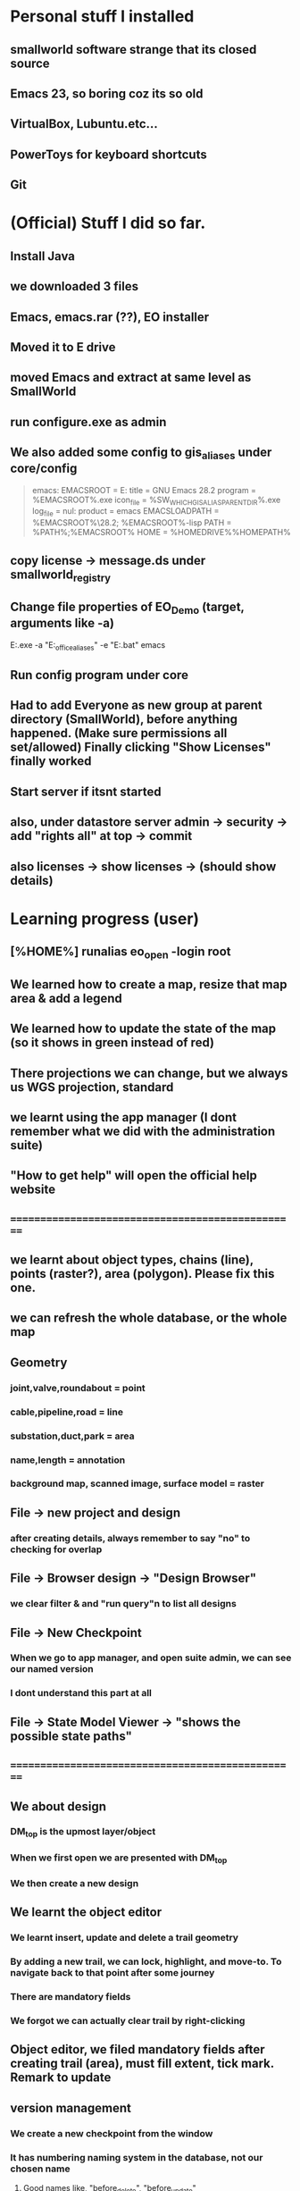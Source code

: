 
#+OPTIONS: toc:nil

* Personal stuff I installed
** smallworld software strange that   its closed source
** Emacs 23, so boring coz its so old
** VirtualBox, Lubuntu.etc...
** PowerToys for keyboard shortcuts
** Git
* (Official) Stuff I did so far.
** Install Java
** we downloaded 3 files
** Emacs, emacs.rar (??), EO installer
** Moved it to E drive
** moved Emacs and extract at same level as SmallWorld
** run configure.exe as admin
** We also added some config to gis_aliases under core/config

#+begin_quote

emacs:
EMACSROOT    = E:\SmallWorld\emacs-28.2
title    = GNU Emacs 28.2
program    = %EMACSROOT%\bin\runemacs.exe
icon_file    = %SW_WHICH_GIS_ALIAS_PARENT_DIR%\bin\runemacs.exe
log_file    = nul:
product    = emacs
EMACSLOADPATH    = %EMACSROOT%\share\emacs\28.2\lisp; %EMACSROOT%\share\emacs\site-lisp
PATH    = %PATH%;%EMACSROOT%\bin
HOME    = %HOMEDRIVE%%HOMEPATH%

#+end_quote

** copy license -> message.ds under smallworld_registry
** Change file properties of EO_Demo (target, arguments like -a)

E:\SmallWorld\core\bin\x86\gis.exe -a "E:\SmallWorld\electric_office\config\gis_aliases" -e "E:\SmallWorld\core\config\environment.bat" emacs


** Run config program under core
** Had to add Everyone as new group at parent directory (SmallWorld), before anything happened. (Make sure permissions all set/allowed) Finally clicking "Show Licenses" finally worked 
** Start server if itsnt started
** also, under datastore server admin -> security -> add "rights all" at top -> commit
** also licenses -> show licenses -> (should show details)
* Learning progress (user)
** [%HOME%] runalias eo_open -login root
** We learned how to create a map, resize that map area & add a legend
** We learned how to update the state of the map (so it shows in green instead of red)
** There projections we can change, but we always us WGS projection, standard
** we learnt using the app manager (I dont remember what we did with the administration suite)
** "How to get help" will open the official help website
** ==================================================
** we learnt about object types, chains (line), points (raster?), area (polygon). Please fix this one.
** we can refresh the whole database, or the whole map
** Geometry
*** joint,valve,roundabout = point
*** cable,pipeline,road = line
*** substation,duct,park = area
*** name,length = annotation
*** background map, scanned image, surface model = raster
** File -> new project and design 
*** after creating details, always remember to say "no" to checking for overlap
** File -> Browser design -> "Design Browser"
*** we clear filter & and "run query"n to list all designs
** File -> New Checkpoint
*** When we go to app manager, and open suite admin, we can see our named version
*** I dont understand this part at all
** File -> State Model Viewer -> "shows the possible state paths"
** ==================================================
** We about design
*** DM_top is the upmost layer/object
*** When we first open we are presented with DM_top
*** We then create a new design
** We learnt the object editor
*** We learnt insert, update and delete a trail geometry
*** By adding a new trail, we can lock, highlight, and move-to. To navigate back to that point after some journey
*** There are mandatory fields
*** We forgot we can actually clear trail by right-clicking
** Object editor, we filed mandatory fields after creating trail (area), must fill extent, tick mark. Remark to update
** version management
*** We create a new checkpoint from the window
*** It has numbering naming system in the database, not our chosen name
***** Good names like, "before_delete", "before_update"
***** New alternative creates child checkpoints
***** Rollback and commit. rollback = undo to last changes. commit = save
** ==================================================
** dataset schema -> Collection (table) (Eg cable) -> Field (Records)
** UG OH MV HV lV
** visibility, selectibility, hitability
** copying properties for insertion?
*** select existing cable, create trail, select "geometry from trail", click "insert"
** Everytime, create new design, theres PLAN_*** in versiona management
* Wishlist:
** https://stackoverflow.com/questions/42566799/how-to-bring-focus-to-window-by-process-name
*** Basically write a Powershell script that switches focus to another app. Better idea is down below, to use Window name, instead of process name
* Rearrange:
** We need to rewrite inside GIMP.org or photoshop.org or ImageMagick.org or something
*** https://www.gimpusers.com/forums/gimp-user/3403-writing-values-to-a-file-from-within-gimp
** We need to recheck the code and write this somewhere in Emacs.org or something. But not sure if its eLisp or commonLisp
*** https://stackoverflow.com/questions/9495376/how-to-create-and-write-into-text-file-in-lisp
* Day1:
** gis_aliases under electric_office/config/gis_aliases, we can set 
** running core/config will start server
*** it is a 2 way communication
*** swmfs (data store server ) sits between DB and app (it is a 2 way communication)
*** supports real life update from mobile
*** from web, they will publish wms link
**** They cal it WMS 
**** https://enterprise.arcgis.com/en/server/latest/publish-services/linux/wms-services.htm
*** 
** managing SOC
*** run manage_soc()
*** under electric_dm, we open GIS, -> right click properties -> we click GIS -> ds -> files -> 1
*** 
** Based on the business process, when we create plans, it either creates for all 3 datasets (GIS, electric, etc..)
** 
*** Digitization
*** QAC
**** We have several routines
*** approval
**** 
*** ready for posting
*** posted - once posted to DM_TOP, we have a scheduler that syncs with WORKING_TOP
** Smallworld Framework Arch
*** We have classes for example for each actions, plugins, GUI framework & PLugin Framework
*** We need to add the changes to XML, before we see the changes?
** When creating GUI elements, like an option under a menu bar, 2 places need it defined:
*** E:\SmallWorld\electric_office\modules\application_modules\sweo_base_user_application\resources\base\data
*** Under this folder, config.xml registers the plugin, GUI.xml registers the menu bar
** Example commands:
*** print(smallworld_product.applications)
this will display
sweo_dm_admin_application(sweo_dm_admin_application) 
sweo_base_user_application(sweo_dm_user) 
*** command basically shows all applications under product
*** class browser get be opened using F3-F3
*** IN searches specific class (make sure its <loc>)
**** methods
**** classes
**** pragma flags
**** inheritance options
**** override options
*** Tab switch between searching for classes or methods
*** "/" clears the string
*** F3-<down> expands methods
*** F3-<up> contracts methods
* Day 2:
** you create a class using def_slotted_exemplar
print_heirarchy
print_ancestry

debug_print()

** Read and understand!!
*** class name
*** inheritance
*** local methods
*** inheritance methods
*** slots
*** what do object slot points to??
*** how to objects related to each other??
** More commands to check
write()
print()
show()
** key  (in key-value pair) and symbol are the same thing
** you can have 2 of the same symbols in a collectionq
** You can also enquire class_name on any variable, coz variable are objects!!
var1 << 234
var1.class_name
propert_list.new_with(:hello, "123", :hello, "567")
** apropos needs a bracket and ""
var1.apropos("")
** _block and _endblock is basically lambda (anonymous function) in lisp
** Like this
_block
		_local a << "123"
		_local b << "456"
	_endblock
** an actual function

test << _proc()
       	       _global haha
	       haha << 345
		_local a << "rty"
		_local b << "tyu"
	_endproc
** Dynamic variables
test2 << _proc()
       	     	_dynamic !var1! << "spiderman"
		write(!var1!)
_endproc

==========

test3 << _proc()
       	     	_dynamic !var1! << "nothing"
		test2()
		write(!var1!)

========== for unset variables

_if var2 _is _unset
       _then
		var2 << 345
	_endif
** loops
*** for loops
sv << {1,2,3,4,5,6}
_for i _over sv.fast_elements()
       _loop
		write(i)
	_endloop
*** for loops with range()
*** loop can have a name!!
*** In one example, a function (procedure) can have a different naming, but checking with class_name produces "global variable". So it may refer to return value
*** only hash tables behave like this, occupying the same memory address

ht << hash_table.new()
ht2 << ht
*** magik doesnt need format directive like lisp (%s)
** _pragma is to define class accessibility (restricted, basic, etc...)
** def_slotted_exemplar is to define a class
** remex is to remove class definitions before we recreate and recompile
** Ehan
*** representation in .shp files
**** polygon/area
**** line/chain
**** point
**** text/label/annotation
*** vhs
**** Related to display scale (some objects hidden or showed). Visibility, HIttability, Selectability
**** From admin -> ACE configuration -> object configuration
** Common beginner mistakes
*** Forgetting () after fast_elements
*** when create method for class (_pragma n then _method), putting  brackets dont matter, but 
*** putting () brackets after certain properties like size 
*** misunderstanding that cable_segment is actually a table (collection)
*** when getting collections from databases, putting [] brackets and () in the wrong places (need to know which is a method and which is not)
**** Like this
#+begin_src magik
  gis_program_manager.databases[:electric].collections[:eo_cable_segment_inst].field(:source_data)
#+end_src
**** Notice the collections[] is the table, whereas field is a function
*** When searching through plugins. the real name inside (). like this
a dm_construction_pack_plugin(construction_pack)
**** construction_pack is the real name
*** When apopos-ing we can come up with "slot" methods, we still use them like methods aka
plugin2.current_trail.geometry[1][1].x
**** geometry is named "slot" under apropos() but we use (.) like a method
* Day 3:
** using ! marks
#+begin_src magik

  gis_program_manager.databases[:electric]
  var1 << ! # ---------- gets the output value one line before which is value outputgis_program_manager.databases[:electric]
  var2 << !! # ========== gets the output value 2 lines before outputgis_program_manager.databases[:electric]

#+end_src

** getting database information
#+begin_src magik

  gis_program_manager.databases[:electric].table_for_external_name("Cable Segment")
  # you can also put size at the end
  gis_program_manager.databases[:electric].table_for_external_name("Cable Segment").size
  # you can also print the first record
  print(gis_program_manager.databases[:electric].table_for_external_name("Cable Segment").an_element())



  
#+end_src

** getting collection information
#+begin_src magik
  
  # you can even put the internal name of the collection
  print(gis_program_manager.databases[:electric].collections[:eo_cable_segment_inst].an_element())

  # getting available methods under colection
  # You forgot the name. You can "apropos" the methods available
  gis_program_manager.databases[:electric].collections[:eo_cable_segment_inst].apropos("nth")
  # then you get a certain nth record
  print(gis_program_manager.databases[:electric].collections[:eo_cable_segment_inst].nth_record(100))

  # Can use internal and external name
  print(gis_program_manager.databases[:electric].collections[:eo_cable_segment_inst].field_for_external_name("Source Data"))
  print(gis_program_manager.databases[:electric].collections[:eo_cable_segment_inst].field(:source_data))

#+end_src





** We need to learn plugins
*** Rearrange all this
app << smallworld_product.application(:sweo_dm_user)
app.apropos("plugins")
_for i _over app.plugins() # ===== why cant we apropos here?
       _loop
       write(i)
       _endloop

       somePlugin << app.plugin(:maps)

       somePlugin.current_map

==========
       
       print(somePLugin.current_map.current_selection)

       ==========

       print(somePLugin.current_map.current_selection.an_element())

       ==========

       print(somePLugin.current_map.current_selection.an_element().rwo)

       # ========== rwo -> real-world-object
       
** Reading errors
#+begin_quote

Error: Object unset does not understand message close()
# ===== variable doesnt exist

#+end_quote

* How do we delete an item from a collection/list/array/vector?
* Can we do markers? Like read a file and pass the same pointer/marker to another function to continue reading somewhere else 

* Day 4:
** Note the command below
gis_program_manager.databases[:electric].table_for_external_name("Service Point").nth_record(99).usage
** Common beginner mistakes:
*** the field in the GUI is basically the field like a database or a field. So we dont need [:usage] or ("usage"). We just dot (.) like a method. 
*** Basically, like our CSV files on fiverr?

#+begin_src magik
  gis_program_manager.databases[:electric].table_for_external_name("Service Point").nth_record(99).connection_type
  # Again very unusual, connection_type has underscore automatically. But doesnt show in GUI

  gis_program_manager.databases[:electric].table_for_external_name("Service Point").apropos("field")
  # you will get .field()

  # try to search through this iter as a learning experience
  print(gis_program_manager.databases[:electric].table_for_external_name("Service Point").field(:connection_type).type.enumerator.sorted_values)
#+end_src

** A for loop that quits half way. Im sure there are many ways
       _block
       my_i << 1
       _for item _over my_iter4.fast_elements()
       _loop
		write(item)
		_if my_i _is 3
		_then
			_leave
		_endif
		my_i +<< 1
       _endloop
       _endblock
** A simpler one
_block
       _for i _over range(1,3)
       _loop
		write(my_iter4[i])
       _endloop
       _endblock
** 
* Day 5:
** Common beginner mistakes
*** adding _pragma at console. _pragma is only needed in files.
*** Forgetting to remex classes -> remex(:SoMeClAsS)
** Creating classes of cars and makes and models
*** car.magik, ford.magik, honda.magik, accord.magik, prelude.magik, ranger.magik, focus.magik
#+begin_quote

========================= car.magik =========================
_package sw


_pragma(classify_level=basic,topic={test},uage={test})
def_slotted_exemplar(:car,
	{{:price,_unset}},:plugin
)
$

_pragma(classify_level=restricted,topic={help})
_iter _method car.makes()
	##
	## car make method
	##

	_for a_val _over {honda.new(), ford.new()}.fast_elements()
	_loop
		_loopbody(a_val)
	_endloop
_endmethod
$
==================================================


========================= ford.magik =========================
_package sw


_pragma(classify_level=basic,topic={test},uage={test})
def_slotted_exemplar(:ford,
	{{:price,_unset}},:plugin
)
$(delete-region (point) (point-max))

_pragma(classify_level=restricted,topic={help})
_method ford.name
	_return "ford"
_endmethod
$


_pragma(classify_level=restricted,topic={help})
_iter _method ford.models()
	##
	## ford models method, not the s, whatever
	##
	_for a_val _over {focus.new(), ranger.new()}.fast_elements()
	_loop
		_loopbody(a_val)
	_endloop
_endmethod
$
==================================================


========================= ranger.magik =========================
_package sw

_pragma(classify_level=basic,topic={test},uage={test})
def_slotted_exemplar(:ranger,
	{{:price,_unset}},:plugin
)
$


_pragma(classify_level=restricted,topic={help})
_method ranger.name
	_return "ranger"
_endmethod
$
==================================================

#+end_quote





** Read this method
_method map_view.zoom_by(a_factor)
	## Zooms the map view by A_FACTOR.
	   _if .current_view_parameters _isnt _unset
	   _then
	   new_view_def << .current_view_parameters.copy()
	   new_view_def.scale *<< a_factor
	   _self.set_view( new_view_def )
	   _endif
_endmethod


========================= console =========================
myclassreader << _proc @myclassreader(a_folder_path)
       v_classes << {"accord.magik","prelude.magik","focus.magik","ranger.magik","honda.magik","ford.magik","car.magik"}
       _for a_file_name _over v_classes.fast_elements()
       _loop
       	    load_file(a_folder_path + "\" + a_file_name)	
	_endloop
	write("==================================================")
	
	_for each_make _over car.makes()
	_loop
		make << each_make.name
		write("make: ", make)
		_for each_model _over make.models()
		_loop
			model << each_model.name
			write("model: ", model)
		_endloop
	_endloop
_endproc
	
	
	
myclassreader("c:/Users/ahmadardie.r/Documents/my-trash/day5_practice")
==================================================


** Homework:
*** trail geom -> convert to pseudo_area -> .overlap? (service point location)
*** aNSWER
myServicepoint << myMap.current_map.current_selection.an_element().rwo.LOCATION
WILL GET ACTUAL GEOMETRY
note: myMap is from plugin, get the plugin
trail_s_geom << myMap.current_map.trail.as_pseudo_geometry
WILL GET ACTUAL TRAIL AS PSEUDO GEOMETRY
* Day 6
** Errors from the command
*** We can learn to trace the errors (Refer to slide note)
#+begin_src magik
  **** Error: Object unset does not understand message manager
       does_not_understand(object=unset, selector=:manager, arguments=simple_vector:[1-0], iterator?=False, private?=False)

  ---- traceback: Alchemy-REPL (light_thread 1420152204) ----
  time=12/07/2023 10:01:00
  sw!version=5.2.7.0 (swaf)
  os_text_encoding=cp1252
  !snapshot_traceback?!=unset

  condition.raise()            (sys_src/guts/condition.magik:616)
  object.does_not_understand()            (sys_src/guts/object.magik:810)
  object.sys!does_not_understand()            (sys_src/guts/object.magik:684)
  map_view.map_manager            (modules/sw_swaf/map_plugin/source/map_view.magik:2227)
  map_view.calculate_view_for_goto_bounds()            (modules/sw_swaf/map_plugin/source/map_view.magik:2466)
  map_view.goto_bounds()            (modules/sw_swaf/map_plugin/source/map_view.magik:1006)
  map_view.goto()            (modules/sw_swaf/map_plugin/source/map_view.magik:1438)
  <unknown exemplar>.<unknown method>            (Evaluated-inline:1)
  magik_rep.process_command()            (sys_src/misc/magik_rep.magik:136)
  magik_rep.cli()            (sys_src/misc/magik_rep.magik:90)
  system.session_start()            (sys_src/guts/system.magik:3185)
  
#+end_src
**** Basically our map_view.goto() produces the error. But we can trace the error being produced at map_view.map_manager
** Just 2 simple method to compare 2 outputs of different methods from different classes
#+begin_src magik

    # ==================== n1.magik =========================
  remex(:n1)
  $

  _package sw
  $

  _pragma(classify_level=basic, topic={test}, usage={test})
  def_slotted_exemplar(:n1,
	  ## 
	  ## 
	  ## 
	  {},:plugin)
  $

  _pragma(classify_level=basic, topic={test}, usage={test})
  _method n1.out_cost
	  _return "cbvg asdqwd qwd qwd qaq"
  _endmethod
  $

  # ==================================================

  # ==================== n2.magik =========================
  remex(:n2)
  $

  _package sw
  $

  _pragma(classify_level=basic, topic={test}, usage={test})
  def_slotted_exemplar(:n2,
	  ## 
	  ## 
	  ## 
	  {},:plugin)
  $

  _pragma(classify_level=basic, topic={test}, usage={test})
  _method n2.out_cost
	  _return "zsdasd qweqwe "
  _endmethod
  $

  # ==================================================
  # ========================= console =========================
  trace_out_proc << _proc(n1, n2)
			   ## 
			   ## Procedure for sorting the .new_nodes
			   ## priority_queue. 
			   ##
			   # Orders simply on .out_cost.
			   >> n1.out_cost _cf n2.out_cost
  _endproc

  trace_out_proc(n1,n2)
  # ==================================================

#+end_src

** :plugin is needed for cloning an object


#+begin_src magik


  # ========== at console
  def_slotted_exemplar(:person,
		      {{:address, "mentari"},
		       {:number, 01023234}
		      })

  var1 << person.new() # ========== this will produce error

  # we need :plugin to be able to clone this class (what other languages by default simply call it creating an object)


  def_slotted_exemplar(:person,
	  {{:address, "mentari"},
	   {:number, 01023234}
	  },:plugin)


#+end_src

** 

* Day 7
** shared constants and shared variables
#+begin_src magik

  n1.define_shared_constant(
	  :month_names,
	  {"January", "February", "March"},:private
	
    )
  $

  n1.define_shared_variable(:ref_count,0,:public)
  $  

#+end_src

** we access both of these as a method/property (the overpowering . notation). (This is still not naturally for me)
#+begin_src magik
  created_obj.month_names
  created_obj.ref_count
#+end_src

** When we create our own .new method
#+begin_src magik

  _method n1.new()
	  _self.ref_count +<< 1
	  _return _clone
  _endmethod
  $
  # ===== that avoids the problem of having to deal with this error
  # ===== **** Error: Object a n1(unset) sent message init() with too few arguments (requires 2, given 0)
  # so that we can create an object just like this
  new_object << n1.new()


  # If we want arguments
  _method n1.new(_gather args)
	  _self.ref_count +<< 1
	  >> _clone.init(_scatter args)
  _endmethod
  $

#+end_src

** Inheritance: The shape class
*** this is also easier than in other languages, its defined as the last element in the parent bracket, so its out of the way
** Personal Note:
*** I must be suspicious of _self. always. Coz it always confuses me. I must think of the variable name first. The put _self. where needed. 
** An example of creating a shape class, a rectangular class, and then define a mixin. But we have to remex before inheriting that inside our rectangular class. 
#+begin_src magik

  def_slotted_exemplar(:shape,{{:x,_unset,:writable},{:y,_unset,:writable},{:color,_unset,:writable}})
  def_slotted_exemplar(:rectangular,{{:x,_unset,:writable},{:y,_unset,:writable},{:color,_unset,:writable}},:shape)

  # ===== we can redefine freely the slots, since its writable,
  shape.x << 123

  _method my_special_mixin.whatami
	  write("hello there", _self.x)
	  write("Im a ", _self.class_name)
  _endmethod

  remex(:rectangular) ===== need to remex() first
  def_slotted_exemplar(:rectangular,{{:x,_unset,:writable},{:y,_unset,:writable},{:color,_unset,:writable}},{:shape,:my_special_mixin})

	  ========================= we can actually redefine our method inside our class, but we cant redefine our class without remex()

  _method my_special_mixin.whatami
	  write("hello there", shape.x)
	  write("Welcome everyone its me the ", _self.class_name)
  _endmethod

#+end_src


** Reminder:	
*** What if we got something like this

simple_vector(1,4):
1 	1 
2 	simple_vector:[1-4] 
3 	3 
4 	4

===== We can use this

_for key,value _over var1.fast_keys_and_elements()
       _loop
		
		_if value.class_name _is :simple_vector
		_then
			_for item _over value.fast_elements()
			_loop
				write("level 2 : ", item)
			_endloop
			_continue
		_endif
		write(value)
	_endloop

========================= output =========================
1
level 2 : spiderman
level 2 : is
level 2 : a
level 2 : pussy
3
4

** Hey we did it!! a procedure adding an element from 2 ropes into a multi-rope. No errors so far. Inspired my Common lisps datatype list. Where they can pop elements.
#+begin_src magik

  feedMe << _proc @feedMe(rope1, rope2)
		    # compare the sizes first
		    # whichevers bigger make it the size of final rope
		    _if rope1.size < rope2.size
		    _then
			    m_size << rope2.size
		    _else
			    m_size << rope2.size
		    _endif

		    # a rope of ropes
		    full_rope << rope.new_for(2)
		    full_rope[1] << rope.new_with()
		    full_rope[2] << rope.new_with()

		    _for mycount _over range(1,m_size)
		    _loop @outer
			    _if rope1.empty? _orif rope2.empty?
			    _then
				    _leave @outer
			    _else
				    full_rope[1].add(rope1[1])
				    full_rope[2].add(rope1[1])
				    rope1.remove_nth(1)
				    rope2.remove_nth(1)
				    write("were removing rope1 at ", mycount)
			    _endif
		    _endloop		 		  
	 _endproc

  # ==================================================
  var1 << rope.new_with(1,2,3); var2 << rope.new_with(4,5,6,7)
  # ==================================================
  feedme(var1,var2) ===== IT WORKS!!

#+end_src

* Day 8
** datatypes with keys and values
*** rope, hash table, equality property list, property list
*** hash table uses symbols as keys, equality property list uses strings, property list uses symbols
*** equality set, also a dataytype, will not include duplicates
*** equality bag, VERY interesting, does not have duplicates, but stores occurences of duplicates upon creation
*** sorted collection has sorting. but rope HAS a sorted method
*** sorting with our own method
#+begin_src magik
  
  rope1 << =========================

  dec << _proc(a,b)
		 >> b _cf a
	 _endproc

  print(rope1.as_sorted_collection(dec))

#+end_src


** Personal
*** Lets create a "get" method that returns when list matches a pattern
*** This is probably a useless exercise since even fields are objects. And strings are important datatype in magik. So we need a different workout
*** 
** Random note:
*** When implemented, whats the difference between a field and a slot ??     (:someSlot)
*** If you try init() <--------> new() exercise. You'll quicky realize . notation even more ambiguous (whats the different between shared variables and a slot??)
*** Here's some interesting discovery. Also the init() <--------> new() exercise. passing arguments from .new() to .init() is just a convention. You can also pass .new2 to .init(). The result is the same. 
*** [[file:~/Documents/my-trash/magik_practice/2023-07-14_at_15hours/pop_numbers_at_2.magik][example of .new2 instead of .new we may decide to just delete and copy code here]]
*** ==========
* Day 9 
** hash_table automatically remove duplicates when created (new_with)
** property_list on the other hand allows duplicates
#+begin_src magik
  my_hash << hash_table.new_with({:abc, "abc", :def, "def", :abc, "another one"})
  # the 2nd abc will not be shown
#+end_src
** integers and symbols are same objects (Eg: 1 and 1, :abc and :abc). Strings and float are different objects (Eg: 1.3 _is 1.3 and "asd" _is "asd" will return false)
** set views integers and symbols as "object strict". So objects are not duplicated. Example:
#+begin_src magik

  set1 << set.new_with(1,2,3,123,1,2,3,:asd,:asd)
  print(set1)
  # ========== output ==========
  # 1
  # 2
  # 3
  # 123
  # :asd

#+end_src

** set treats everything like real objects. So, it makes it will have methods like .union(), .intersection(), .difference()
#+begin_src magik

  set1 << set.new_with(1,2,3,4,5,6)
  sw:set(6) 
  Magik> set2 << set.new_with(5,6,7,8)
  sw:set(4) 
  Magik> print(set1.difference(set2))
  # ========== output ==========
  # set:
  # 1 
  # 2 
  # 3 
  # 4 
  # ----- The way to think of the .difference() method, is that it operates ON the first set


#+end_src

** An rwo set example
#+begin_src magik

  _block
	  _local r_set << rwo_set.new()
	  _local sp1 << gis_program_manager.databases[:electric].collections[:eo_service_point]
	  _for a_rwo _over sp1.fast_elements()
	  _loop
		  r_set.add(a_rwo)
	  _endloop
	  write("the size", r_set.size)
	  print(r_set)
	  r_set.add("asd") # only this line will produce error
  _endblock

#+end_src

** Geometry set

#+begin_src magik

  _block
	  _local g_set << geometry_set.new()
	  _local sp1 << gis_program_manager.databases[:electric].collections[:eo_service_point]
	  _for a_rwo _over sp1.fast_elements()
	  _loop
		  g_set.add(a_rwo.location)
	  _endloop
	  write("the size", g_set.size)
	  print(g_set)

  _endblock

#+end_src





==================================================
We must try the conditions. theres also different types like not just :error, but also :warning & :information. TRY IT
==================================================

file_logger << _proc @file_logger(input_file_name, output_file_name)

                    in_stream << external_text_input_stream.new(input_file_name)
		    log_stream << external_text_output_stream.new(output_file_name)

		    

                    _protect
                        _loop@outer
                            a_line << in_stream.get_line()

                            _if a_line _is _unset _then  _leave _endif

                            log_stream.write(a_line)
			    log_stream.write(%newline)
			    

                        _endloop
                    _protection
                        in_stream.close()
			log_stream.close()
                    _endprotect

                _endproc

file_logger("some_path_to_input_file","some_path_to_output_file")



		
* Day 10
** binary formats
** No interesting examples shown. But we rarely use anyway.

#+begin_src magik

  # ========== we can try this with a raw PDF, it will work
  _proc@test (input_file_name, output_file_name)
	  in_stream = external_binary_input_stream(input_file_name)
	  log_stream = external_binary_input_stream(output_file_name)
	  _protect
		  file1 << file_status.new(input_file_name)
		  bv << byte_vector.new(file1.size)
		  in_stream.get_vector(bv)
		  log_stream.put_vector(bv)

	  _protection
		  write("closing files")
		  in_stream.close()
		  log_stream.close()
	  _endprotect
  _endproc

#+end_src
** witness _protect, _protection & _endprotect in action

my_catch << _proc@ my_catch(fname)
       _catch :file_error
       	      _handling error _with
	      _proc(cond)
			_throw :file_error
		_endproc
		a_file << external_text_output_stream.new(fname)
	_endcatch
	write("your bloody file is ", a_file)	
	_if a_file _is _unset
	_then
		condition.raise(:user_error, :string, "unable to wreite to this file" + fname)

					     _endif
_endproc
** It works even in simple situations
_block
		_protect
			"some text".stupid_nonexistent_function()
		_protection
			write("==================================================")
			write("the function stupid_nonexistent_function doesnt exist")
		_endprotect
_endblock
** But commonly used like the following (note the additional use of a flag, which means we combine it with another conditional to make it safe to commit some changes aka file/database/etc changes)
#+begin_src magik

  # Setup a flag
  ok? << _false
  _protect
	  <write some data to the database>
		  # We made it through the ify code. Set flag to true.
		  ok? << _true
  _protection
	  _if ok?
	  _then
		  <commit the database>
	  _else
		  <rollback the database>
	  _endif
  _endprotect

#+end_src
*** Also note that we can use question marks in variables in Magik. Like --> whateverVariable? 
** 
** PLease rearrage this better

#+begin_src magik

  condition.define_condition(:my_error_condition, :error, {:age,:address}, "hello I am #1 years old, and I live in #2")

  # note the usage: using numbers like #1 makes it different from your average function. Error catching functions are special after all. Makes a one-liner easier too

  # to test whether a condition you can use this
  # condition.condition_exists?(:warning)

  condition.raise(:my_error_condition,:age,32,:address,"mentari")

  ========== from method definition: ==========
  method define_condition(name,parent_name,data_name_list, optional reporter,message_accessor) 

#+end_src


* Day 11
** product.def
** Compiling messages

#+begin_src magik
  
  sw_module_manager.apropos("compile_mess")

  # would have to delete msgc to see this in action

  sw_module_manager.compile_messages(:eo_phase_conventions)

#+end_src
** try and catch errors are meant to redirect error flows from its usual flow
** try and catch error

#+begin_src magik

  _try _with cond
  write("Hello")
  write("HELLOOOOOO")
  "asd".enter
  write("nothinnnnnnnngg")
  _when error
	  write(cond.report_contents_string)
  _endtry


  # Like other programming languages, theres an implied variable, that will automatically catch the error. IN the example, its "cond"
  # The variable "cond" is also local

#+end_src
** another catch and try

greet1 << _proc()
       	      _catch @my_tag
       	      write("Hello")
	      greet2()
	      write("Hello again")
	      _endcatch
	      _endproc


	      greet2 << _proc()
       	      write("How are you")
	      "somenonexistent".enter
	      _throw @my_tag
	      _endproc
** Some advanced example (with _proc inside another _proc, and _throw, and _catch, and ). The real question is, why would we want to use this one?
#+begin_src magik

  proc_handle << _proc @proc_handle()
			 _catch :carry_on
				_handling file_does_not_exist _with 
				_proc(cnd)
					write("Catched and processing the error..")
					#cnd.report_on(!output!)
					#!traceback!(!output!)
					_throw :carry_on
				_endproc

				_protect
					condition.raise(:file_does_not_exist,:filename, "abc")
				_protection
					write("<<Error handled..>>") 
				_endprotect
			 _endcatch 
	      _endproc


#+end_src


* Day 12
** =====

#+begin_src magik

  _try
	  _with cond
	  # ===== you can also put _with on a new line
	  condition.raise(:warning,:var1,"some text")

  _when error
	  write("im handling other errors")
	  write(cond.report_contents_string)
  _when warning
	  write("default variables used")
	  write(cond.report_contents_string)
  _endtry



#+end_src
** Food for thought -> 
** Perhaps, perhaps another advantage separating init() from new(), is that we have more flexibility, so we can have a "data filller" function that ends with "data loaded but we skipped the 2nd variable". Example:


#+begin_src magik
  
  def_slotted_exemplar(:my_class,
		      ## 
		      ## 
		      ## 
		      {{:one, 1},{:two, 2}})


  _method my_class.new(var1,var2,var3)
	  >> _clone.init(var1,var2,var3)
  _endmethod


  _private _method my_class.init(var1,var2,var3)
	  .one << var1
	  .two << var3
	  write("data loaded, but we are skipping var2")
	  _return _self
	  # _return _self -----> is only for classes that load :plugins
  _endmethod


#+end_src

** Write about chevron methods. That overload << thingy

*** Say we have a class called i_am_cool

_pragma(classify_level=basic, topic={i_am_cool}, usage={test})
_method i_am_cool.new_value << chev_value
	## 
	## 
	.one << chev_value
	.two << chev_value
	.three << chev_value
_endmethod
$

test << index_and_chevron.new("Marry", "Louis","Rockey")
Global test does not exist: create it? (Y) 

test[:one]
"Marry" 

test.new_value << "Aravindh"
"Aravindh" 

test[:one]


** iter methods remind me of  mapcar in Common Lisp. Its one way to think of it. Basically, "map each of these values to our function here" or "do this n times on our function here"


def_slotted_exemplar(:test_iter, {})


 _iter _method 
test_iter.iter_method(total)
_for i _over range(1,total)
_loop
_loopbody(i)
_endloop
_endmethod

 _for i _over 
test_iter.iter_method(5)
_loop
show(i)
_endloop

1
2
3
4
5

 animals <<_iter _proc()
_loopbody(:cow)
_loopbody(:cat)
_loopbody(:rat)
_loopbody(:tiger)
_endproc


 _for i _over animals()
_loop
show(i)
_endloop


:cow
:cat 
:rat 
:tiger


* Day 13
** Advanced collection classes
** equality_set is "less strict in how it respects its object" or "less strict in what it considers an object" (it doesnt need to have the same addess to be considered the same "object")
#+begin_src magik

  my_s << set.new_with("abc","abc")
  # ===== sw:set(2)

  my_eqs << equality_set.new_with("abc","abc")
  # ===== sw:set(1)

#+end_src


** An interesting and useful function to test for this is .includes?()

#+begin_src magik
  
  my_s.includes?("abc")
  # ===== False

  my_eqs.includes?("abc")
  # ===== True

#+end_src



** Identity is basically the default consideration in magik

#+begin_src magik

  b << bag.new_with(1,2,1,2,5,2.5,2.5,"rpc","rpc")
  print(b)
  ## bag:
  # 2 1 
  # 2 2 
  # 1 5
  # 1 2.5
  # 1 2.5 
  # 1 "rpc" 
  # 1 "rpc" 

#+end_src

** Stack
*** you know this one. very cool as usual
** sorted_c
*** when we create a new sorted_collection. Always need a procedure. Or if build in pocedure, needs first number  (although not expected)
#+begin_src magik

  sort2 << sorted_collection.new(9, :strings_with_numbers)

  # ==========

  dec << _proc(a,b)
		 >> a _cf b
	 _endproc


  proper_sort << sorted_collection.new(8,dec)

  # ===== we always need a first number

#+end_src


** weak set
#+begin_src magik

  myrope << rope.new_with(9,7,9,6)

  myref << weak_reference.on(myrope)

  myrope.remove_nth(1)

  print(myref.referent)

  # rope(1,3):
  # 1 	7 
  # 2 	9 
  # 3 	6


#+end_src


** A cool but difficult trick in Magik that reminds me of Common Lisp mapcar
*** We should explore this
#+begin_src magik

  "25,55,55".split_by(%,). map(_proc(a) >> (a.as_number()/255.0) * 100 _endproc)

#+end_src

* Day 15
** try catch and throw (with maybe handling) is very confusing. I STILL dont get it. 
** But I did manage to get this

#+begin_src magik

  sometest << _proc @sometest()
		      _try
			      _with cond
			      condition.raise(:my_error,:location,"sometest")
		      _when my_error
			      write("my_error occured")
			      cond.report_on(!error_output!)
		      _endtry
	   _endproc


#+end_src

* Day 16

** Should write about this one. And really test this. Uses databus and highlight plugin

_block
    app << smallworld_product.applications.an_element()

 

    vw << gis_program_manager.databases[:electric]

 

    scanner << vw.geometry_scanner(:general)

 

    # get the bounding box defined by the trail
    bd << app.databus.request_data(:map_trail)[2].bounds

    # start the scanner with the bounds
    scanner.start_scan(bd)

 

    # now define a loop to retrieve all the geometry
    _loop 
          geom << scanner.get()

          # test for end of geometry 
           _if geom _is _unset _then _leave _endif

 

           # Write the scanned objects on the magik prompt
           write("+++ Scanned Objects +++",geom.rwo)

 

           # code here to process the geometry - for example 
           _if geom.rwo.rwo_type _is :eo_service_point
           _then
            app.databus.make_data_available(:geometry_to_highlight, geom)
           _endif
    _endloop
_endblock


* Day 17
** I dont understand threading. Actually, I understand a bit, but the engine concept and dependent seems unrelated. Its just an example. Dont get confused.

#+begin_src magik
  def_slotted_exemplar(:my_engine,

		      {{:slot1, _unset
		       }},:engine_model)

  # ==========

  _method my_engine.new()
	  ## 
	  ## 
	  >> _clone.init()
  _endmethod


  # ==========

  _method my_engine.init()
	  ## 
	  ## 
	  _super.init()
	  >> _self
  _endmethod

  # ==========

  _method my_engine.call()
	  _self.run_engine(_thisthread.background_priority, 
			   :sillycall|()|) 
  _endmethod

  # ==========

  _method my_engine.sillycall()
	  ## 
	  ## 
	  _self.changed(:engine_started)
	  _for i_cnt _over 1.upto(5)
	  _loop
		  _self.changed(:engine_running)
		  _thisthread.sleep(1000)
	  _endloop
	  _self.changed(:engine_stopped)
  _endmethod


  # ==========
  def_slotted_exemplar(:my_plugin,
	  {{:engine, _unset}},:plugin)

  # ==========

  _method my_plugin.new()
	  ## 
	  ## 
	  >> _clone.init()
  _endmethod

  # ==========

  _method my_plugin.init()
	  .engine << my_engine.new()

	  .engine.add_dependent(_self)
	  >> _self
  _endmethod

  # ==========

  _method my_plugin.call_engine()
	  .engine.call()
  _endmethod

  # ==========

  _method my_plugin.note_change( who, 
				 what, data )
	  ## 
	  ## 
	  _if what _is :engine_started
	  _then
		  write("!! Engine started !!, notification received from engine")
	  _elif what _is :engine_running
	  _then 
		  write("!! Engine running !!, notification received from engine")
	  _elif what _is :engine_stopped
	  _then
		  write("!! Engine stopped !!, notification received from engine")
	  _endif 
  _endmethod


  # ==========
#+end_src





** Holy fuck Im a genius. I discovered a cool trick. Well, kind of. Not sure how common, useful or easy-for-others (which is also the point, if its too weird, then its useless). Write this one down properly. I dont know. Maybe its just funny.

#+begin_src magik

  # ==========
  roper << _proc @roper(rope1,element1)
		   rope1.add(element1)
	_endproc
  # ==========

  _global addtorope << _proc @addtorope(inrope)
			       >> _proc @message(inelement)
					  _import inrope
					  write("feeding element", inelement, "into rope")
					  print(inrope)
					  >> roper(inrope,inelement)
				  _endproc	      
		       _endproc

  # ==========
  rope_test << rope.new_with()
  # ==========
  addperson << addtorope(rope_test)
  # ==========
  addperson(2)
  # ==========
  addperson(3)

  # ========== output ==========
  # Magik> print(rope_test)
  # rope(1,2):
  # 1 	2 
  # 2 	3

#+end_src

** Examples of my own question


#+begin_src

Question 1:
if its a helper function then we can clearly create multiple constants. That would save a TON of time. lets say it accepts 2 ropes as inputs. and the textual function itself adds whatever element we have into those 2 functions.


This is kinda useless, but who cares.


Question 2:
another function that accepts 2 ropes at first, to establish that functino. Then we create a textual function that display when we pass an argument to it, in which rope ists, in which it doesnt of the 2 ropes.

scratch that. We now use equality_set instead of rope.
  
#+end_src



#+begin_src magik

  _global mydualsearch << _proc @mydualsearch(eset1,eset2)
				  write("creating a meta function")
				  >> _proc @mysearch(element)
					     _import eset1
					     _import eset2
					     write("searching eset1 and eset2")
					     _if eset1.includes?(element)	    
					     _then
						     write("the first set has it!")
					     _else
						     write("set 1 doesnt have it, adding....")
						     eset1.add(element)
					     _endif
					     _if eset2.includes?(element)
					     _then
						     write("the second set has it")
					     _else
						     write("set 2 doesnt have it, adding it...")
						     eset2.add(element)
					     _endif
				     _endproc
		       _endproc

#+end_src



* Day 18
** Post mortem
*** New version behaves different. you need to generate a .jar file from module, before you can garbage collect (I think so.....)
** A way to test private function, without going through the whole process of creating an object

#+begin_src magik

    remex(:test_sys)
  $


  _pragma(classify_level=basic, topic={test}, usage={test})
  def_slotted_exemplar(:test_sys,
	  ## 
	  ## whatever
	  ## 
	  {{:first,unset}},:plugin)
  $


  # Why is it so easy to forget that _clone part?? There is
  # another way to do it, but I keep forgetting this method
  _pragma(classify_level=basic, topic={test}, usage={test})
  _method test_sys.new()
	  ## 
	  ## 

	  >> _clone.init()
  _endmethod
  $

  _pragma(classify_level=basic, topic={test}, usage={test})
  _method test_sys.init()
	  ## 
	  ##

	  .first << "haha"
	  >> _self 

  _endmethod
  $




  _private _method test_sys.useless() 
	  # Yields a NUMBER of random integers from 0 to RANGE - 1 

	  write("hello there")

  _endmethod
  $


  # ====================

  wow << test_sys.new()

  # ====================

  wow.sys!perform(:useless|()|)

  # ====================

#+end_src

* My examples (special variable _import and functional language)

** First we can actually feed a method into another method. Crazy!!

#+begin_src magik

  in_method << _proc @in_method(somestring)
		       write(somestring)
	    _endproc

  out_method << _proc @out_method(somefunc,astring)
			somefunc(astring)
		_endproc

  # Magik> out_method(in_method,"hello there")


#+end_src

** The first is using our variable of interest. So we simplify function. Example: simplifying add_to_rope(rope1, "asd") to add_to_rope1("asd")
#+begin_src magik

    # ==========
  roper << _proc @roper(rope1,element1)
		   rope1.add(element1)
	_endproc
  # ==========

  _global addtorope << _proc @addtorope(inrope)
			       >> _proc @message(inelement)
					  _import inrope
					  write("feeding element", inelement, "into rope")
					  print(inrope)
					  >> roper(inrope,inelement)
				  _endproc	      
		       _endproc

  # ==========
  rope_test << rope.new_with()
  # ==========
  addperson << addtorope(rope_test)
  # ==========
  addperson(2)
  # ==========
  addperson(3)

  # ========== output ==========
  # Magik> print(rope_test)
  # rope(1,2):
  # 1 	2 
  # 2 	3
  
#+end_src
** The second is feeding a function as a argument.


#+begin_src magik

  internal_writer << _proc @internal_writer(item)
				  write(item)
			  _endproc


  _global external_method << _proc @external_method (somefunc)
					  >> _proc @internal (mystring)
						   _import somefunc
						     somefunc(mystring)
					     _endproc
				  _endproc



  # Magik> test_writer << external_method(internal_writer)

  # Magik> test_writer("hello there")


#+end_src

* Day 19
** Application architecture
*** ========== Mostly a reminder of what we did in the past. But I still cant fully grasp strangely

smallworld_product.application(:sweo_dm_user).plugin(:maps).current_map.current_selection

*** The actual location of the .db itsewlf (.jou generates when we use an app accessing it)
**** E:\SmallWorld\electric_office\example_db\ds\ds_electric
*** We need to read about SOC (Spatial Object Controller), how it manages many data sources (from files to databasesa)
** Getting the databus datatypes
write(""); write(""); smallworld_product.application(:sweo_dm_user).databus_consumer_data_types[2]
** Try selecting several types of object in the map. and get the selection like this
smallworld_product.application(:sweo_dm_user).plugin(:maps).current_map.current_selection
** Exercises
*** Through the editor manager plugin we can get the current selected object
*** Select multiple objects in map manager. show the result in the explorer window
** Lists coz we have no clue what we're doing

#+begin_src magik


  smallworld_product.application(:sweo_dm_user).databus_consumer_data_types[2]
  smallworld_product.application(:sweo_dm_user).plugin(:maps).current_map.current_selection
  smallworld_product.application(:sweo_dm_user).plugin(:editor_manager)

  # from Syed
  _block
	  swapp << smallworld_product.application(:sweo_dm_user)
	  #print(swapp)
	  #print_ancestry(smallworld_product)
	  #swapp.report_plugins()
	  print(swapp.plugin(:maps).current_map.current_selection.rwo_set())
  _endblock
  
#+end_src

** 

* Day 20
** Only the first layer is raster image. Above that we can have state info, district info, operation layer. ACE can configure what users can see and cannot see
** Version management (TNB)
*** CPP
**** design work
**** electric
*** SNC
**** GIS
**** electric
*** Asset registration
**** land
**** design work
** Exercise (This is a lot to take in). This one is to merely tp teach predicates. But note the many details here
#+begin_src magik

  _block
	       _local gis_db << gis_program_manager.databases[:electric]
	       _local sw_eoapp << smallworld_product.application(:sweo_dm_user)
	       _local sw_eoapp_plmaptrail << sw_eoapp.plugin(:map_trail)
	       _local pseudo_geom << sw_eoapp_plmaptrail.current_trail.as_pseudo_geometry

	       _local pred1 << predicate.interacts(:location,pseudo_geom)
	       _local pred_coll << gis_db.collections[:eo_service_point].select(pred1)

	       _for item _over pred_coll.fast_elements()
	       _loop
		       write(item)
	       _endloop
       _endblock
  
#+end_src
** The same thing, but this time for cable_segment. We cant the geometry type (this time its :route) from the editor pane in the app.

#+begin_src magik

  _block
	       _local gis_db << gis_program_manager.databases[:electric]
	       _local sw_eoapp << smallworld_product.application(:sweo_dm_user)
	       _local sw_eoapp_plmaptrail << sw_eoapp.plugin(:map_trail)
	       _local pseudo_geom << sw_eoapp_plmaptrail.current_trail.as_pseudo_geometry

	       _local pred1 << predicate.interacts(:location,pseudo_geom)
	       _local pred_coll << gis_db.collections[:eo_cable_segment].select(pred1)

	       _for item _over pred_coll.fast_elements()
	       _loop
		       write(item)
	       _endloop
       _endblock
  
#+end_src
** We can list all state/city areas using
#+begin_src magik

  _for item  _over gis_db.table_for_external_name("Layout Area").fast_elements()
       _loop
	       write(item.name)
       _endloop
       
#+end_src
** You can also get the above from zoomin out in the app. And look for Layout Area in the object collection drop-down.
#+begin_src magik

  _block
	  _local gis_db << gis_program_manager.databases[:electric]
	  _local sw_eoapp << smallworld_product.application(:sweo_dm_user)
	  _local layout_area_coll << gis_db.collections[:layout_area]
	  _local pseudo_geom << layout_area_coll.at(1220618).area
	  # _local sw_eoapp_plmaptrail << sw_eoapp.plugin(:map_trail)
	  # _local pseudo_geom << sw_eoapp_plmaptrail.current_trail.as_pseudo_geometry

	  _local pred1 << predicate.interacts(:location,pseudo_geom)
	  _local pred_coll << gis_db.collections[:eo_service_point].select(pred1)

	  _for item _over pred_coll.fast_elements()
	  _loop
		  write(item)
	  _endloop

  _endblock

#+end_src

** Some notes
*** the layout_area_coll.at(1220618) looks like this in apropos. method at( gather keys_list) in dd_collection_mixin
*** 
** Rearrange later

#+begin_src magik

  _block
           _local ds << gis_program_manager.databases[:electric]
           #_local app << smallworld_product.application(:sweo_dm_user)
           _local layout_area_coll << ds.collections[:layout_area]
           _local ps_area << layout_area_coll.at(1220625).area

           a_scanner << ds.scanner_for({:sw_gis!area, :sw_gis!chain, :sw_gis!point}, ds.world)

 

           _for a_geom _over a_scanner.elements_within_coord_box(ps_area.bounds) 
        _loop
            write(a_geom.rwo)
        _endloop

_endblock

#+end_src


* Day 21
** A service point is a heterogenuous collection of data points. (??)
**

#+begin_src magik

  sw_app << smallworld_product.applications.an_element()

  an_rwo << sw_app.database.rwo_set()

  a_coll << an_rwo.select(:collection,{:eo_service_point})

  a_coll.size

  a_coll.an_element().transformer

  print(a_coll.an_element())

  
#+end_src
** Note that the transfomer is a single join (note the icon). And the sevice connection is a multi join (note the icon & also the select_collection(eo_service_connection), others like circuit_section show a db_set, basically a collection of records).
** Note the icons in the GUI. And here are the fields
*** physical field
*** enumerated field
*** join field
*** logical field
*** intergration field
*** catalogue field
** Basically below gets a record. Note the id inside ()
#+begin_src magik

    _for a_rec _over a_coll.an_element().circuit_and_section.fast_elements() _loop write(a_rec) _endloop

  # so we can the record intself

    gis_program_manager.databases[:electric].collections[:eo_circuit].at(314122)

#+end_src
** Reverse searching as practice
#+begin_src magik

    gis_program_manager.databases[:electric].collections[:eo_service_point].an_element().location

  # this will get the geometry information

  # if were to reverse search the record (object) itself from geometry infromation we do this

  gis_program_manager.databases[:electric].collections[:sw_gis!point].at({353475442,1057561421,888922}).rwo

  # note the symbol which allows us to :sw_gis!point to get all points data, so collections[:] has some interesting search capability?

#+end_src


** We do the same for cable segments. Keywords: cable segment, route, chain
**

#+begin_src magik

  _for i _over gis_program_manager.databases[:electric].collections.fast_keys()
  _loop
	  write(i)
  _endloop
  # this, we get eo_cable_segment_inst

  gis_program_manager.databases[:electric].collections[:eo_cable_segment_inst].an_element().route
  # we get chain:(gis_id(352321536,0,4687))


  gis_program_manager.databases[:electric].collections[:sw_gis!chain].at({352321536,0,4687}).rwo`




#+end_src

** (Later need to test this theory). Instead of collections[:], we can use select() with an rwo & combine with predicate to make it more flexible

#+begin_src magik


  an_rwo << sw_app.database.rwo_set()
  
  an_rwo.select(predicate.like(:status, "Existing"))  # can check .size

  # can use some weird almost Regex like thing. Coz like() is flexible


  an_rwo.select(predicate.like(:status, "%xistin%"))
  an_rwo.select(predicate.like(:status, "%xistin%")).size
 # the same size as results before


#+end_src

** By field types!! So it will display several records

#+begin_src magik

  print(an_rwo.select(:field,{:route}))

  print(an_rwo.select(:field,{:area}))

#+end_src

** For geomertry sets, a new app

#+begin_src magik


  geom_set << sw_app.geometry_set_factory()

  geom_set.get_geometry_set_for(:|EO|,gis_program_manager.databases[:electric].world)



#+end_src

** There are many others of interest
*** get_application_world(universe_name_id, world_name_id)
*** you can get information on world from

print(gis_program_manager.databases[:electric].world)
*** and




print(gis_program_manager.databases[:electric].world.universe)


app_world << geom_set.get_application_world_for_world(gis_program_manager.databases[:electric].world)


app_world.worlds
# this will show 8 internal worlds, for the 4 dataset that have an external and internal world



print(geom_set.get_display_styles_for(:|EO|))
# View -> View Properties -> Display Style (dropdown)
** There are many ways to extract the same set of information in Magik. Note that these 2 evaluate to True when we use _is
*** gis_program_manager.databases[:electric].rwo_set().select(:collection,{:eo_cable_segment_inst})
*** sw_app.database.rwo_set().select(:collection,{:eo_cable_segment_inst})

* Day 22
** We are creating a new project. The process always goes
*** zoom in onto a desired object. To restrict our project. IN our case we used service point (get and goto)
*** We create a new design
*** we change state to "as built changes"
*** 
** Inserting a record. and the changes reflected automatically in our GUI app. Example:
#+begin_src magik

  _block
	       _local ds << gis_program_manager.databases[:electric]
	       _local a_coll << ds.collections[:eo_service_point]
	       _local our_app << smallworld_product.application(:sweo_dm_user)
	       !current_application! << our_app
	       _local a_map_trail << our_app.plugin(:map_trail).current_trail
	       _local l_point << a_map_trail.as_pseudo_geometry  
	       _local l_prop << property_list.new_with(:status,"Existing",
							:network_type,"LV",
							:phasing,"A",
							:owner_type, "Company Owned",
							:owner_name,"GE West",
							:remarks,"a new insert from Ardie",
							:location, l_point)
		mytransaction << record_transaction.new_insert(a_coll, l_prop, "some comment")
		mytransaction.run()

       _endblock

#+end_src
** We are cloning a record. But make sure we give a location, coz searching that is possible. but our GUI cant locate it to show it
** Now, we are updating a record

#+begin_src magik

  _block
	       _local ds << gis_program_manager.databases[:electric]
	       _local a_coll << ds.collections[:eo_service_point]
	       _local our_app << smallworld_product.application(:sweo_dm_user)
	       !current_application! << our_app
	       _local a_map_trail << our_app.plugin(:map_trail).current_trail
	       _local l_point << a_map_trail.as_pseudo_geometry  
	       _local l_prop << property_list.new_with(:remarks,"ardies update successful",
							:network_type, "MV",
							:phasing,"ABC")

		mytransaction << record_transaction.new_update(a_coll.an_element(), l_prop, "some comment")
		mytransaction.run()
		
       _endblock

#+end_src
** How do we delete our selection??
#+begin_src magik

  _block
	       _local ds << gis_program_manager.databases[:electric]
	       _local a_coll << ds.collections[:eo_service_point]
	       _local our_app << smallworld_product.application(:sweo_dm_user)
	       !current_application! << our_app
	       _local a_map_trail << our_app.plugin(:map_trail).current_trail
	       _local l_point << a_map_trail.as_pseudo_geometry  
	       _local l_prop << property_list.new_with(:remarks,"ardies update successful",
							:network_type, "MV",
							:phasing,"ABC")



		mytransaction << record_transaction.new_delete( smallworld_product.application(:sweo_dm_user).plugin(:maps).current_map.current_selection.an_element().rwo, "some comment")
		mytransaction.run()

       _endblock
  
#+end_src
** Dataset transaction.
** First we select 3 and get thir ID.

#+begin_src magik

      smallworld_product.application(:sweo_dm_user).plugin(:maps).current_map.current_selection.an_element().rwo

      # note how an_element() needs to be used like previous Eg. Apparently, an_element(). is more than just "getting the first record".

       _for i _over smallworld_product.application(:sweo_dm_user).plugin(:maps).current_map.current_selection.fast_elements()
    _loop
	    write(i.rwo)
    _endloop

  #   eo_service_point28219:(648435)
  # eo_service_point28219:(648437)
  # eo_service_point28219:(648436)


    _block
	       _local ds << gis_program_manager.databases[:electric]
	       _local a_coll << ds.collections[:eo_service_point]
	       _local our_app << smallworld_product.application(:sweo_dm_user)
	       !current_application! << our_app
	       _local a_map_trail << our_app.plugin(:map_trail).current_trail
	       _local l_point << a_map_trail.as_pseudo_geometry  
	       _local l_prop << property_list.new_with(:remarks,"ardies update successful",
							:network_type, "MV",
							:phasing,"ABC")

		trans_rope << rope.new_with()					
		_for i  _over {648436,648437,648435}.fast_elements()
		_loop
			rt << record_transaction.new_delete(a_coll.at(i),"delete")
			trans_rope.add(rt)
		_endloop

		dt << dataset_transaction.new(trans_rope,"delete")

		dt.run()

       _endblock



#+end_src

** 

* Day 23
** Im lagging now
** If you want to really understand, regarding the physical_fields, and Geom_fields, and other types of fields

#+begin_src magik


  rwos << prof_app.database.rwo_set()

  rwos.source_descriptors()

  rwos.source_field_descriptors()

  

#+end_src
** WHat exactly is describe_trigger?

#+begin_src magik

  rwos.select(:collection,{:eo_service_point}).an_element().describe_triggers()

  
#+end_src
** PLEASE!! Try and complete this one out later
#+begin_src magik

  _block
sw_app
pl_map
a_map_view << pl-map.current.new_view()
a_map_view.set_view(pl_map.current_map_view.current_view_parameters())
f << frame.new("RPS training test canvas")
c << canvas.new(f,400,400)
f.activate()
a_map_view.set_rendering_surface(c)
a_map_view.render()
_endblock
  
#+end_src
** Pretty cool. This will definitely work

#+begin_src magik

  _block
app << smallworld_product.applications.an_element()
mapman << app.plugin(:maps)
a_map_view << mapman.current_map.new_view()
a_map_view.set_view(mapman.current_map_view.current_view_parameters() )
docman << app.plugin(:document_manager)
mgf << map_gui_framework.new( :test, app, :map_manager, mapman, 
:document_manager, docman, :resource_module_name, :map_plugin,
:floating_gui_definition_file_name, "floating_map_gui.xml",
:embedded_gui_definition_file_name, "embedded_map_gui.xml" )
mgf.activate(_unset, "RPC TEST MAP FRAMEWORK")
mgf.document << a_map_view
a_map_view.render()
_endblock

#+end_src
** Next class, we can create simple GUI window/frame by inheriting :model (more simple). We can configure actions too. 
** NOTE-TO-SELF:

#+begin_src magik

    !print_float_precision! << 10

    # ========== to increase precision point, so that, we can have our coordinates properly, to feed into ---> 
    # our_app.plugin(:map_trail).current_trail.add_geom(se)

#+end_src

* Day 24
** GUI Frameworek --> customize framework --> activation plugin --> GUI plugin --> model/engine model
** How a plugin (producer) pushes data into a databus. NOTE: the following example will NOT work. even if you replace _self correctly. 

#+begin_src magik

  _self.databus.make_data_available(:set_map_selection,
				   {cur_map, geom_set})

  # :set_map_selection is a data_type_name

  _method selection_reporter_plugin.sw_databus_data_available( data_type_name,
							       data )
	  _if data_type_name _is :map_trail
	  _then
		  (a_map, a_trail) << ( _scatter data )
		  .map_trail << a_trail
	  _endif
  _endmethod

  

#+end_src

** Applied example

#+begin_src magik

  _block
	  _local app << smallworld_product.applications.an_element()
	  _local po_set << rope.new_with()
	  _for a_set _over app.sys!perform_iter(:databus_request_all_data|()|, :map_selection)
	  _loop
		  po_set.add(a_set)
	  _endloop
	  print(po_set[1])
  _endblock

#+end_src
** Creating action objects

#+begin_src magik

  sw_action.new( :clear,
	       :image, { :clear, :ui_resources },
	       :engine, _self,
	       :action_message, { :current_object|<<|, _unset } )

  # you either mention the :clear in message files along with
  # filenames. OR you can mention file by filename.



#+end_src

** Process on how to see electric trace, and see cable segments connecting it
*** As usual, in your editor, get the first instance of a service point object. Make sure to select it
*** click Electric Trace. Switch direction to Upstream, since this is a Service Point. 
*** Click Go To in that floating Window itselc
*** Click to Explorer. CLick Network Analysis, to see all cable segments connecting it.
* Day 25
** Today we are loading using a module manager
#+begin_src magik



  sw_module_manager.load_standalone_module("c:/Users/ahmadardie.r/Documents/my-trash/magik_practice/2023-08-15_at_10hours/rpc_example")

  a << rpc_example_activation_plugin.new()

  a.activate_dialog()

  # ========== if you wanna see all loaded modules, including your own

  sw_module_dialog.open()


#+end_src
** Once again, not to self, when searching for field names. Do this (example):

#+begin_src magik
  
  _for item _over pl_map.current_map.database.collection(:electric,:eo_service_point).all_field_names() _loop
														write(item)
										     _endloop

#+end_src

* Day 26
** writing to an XML, for selected objects
#+begin_src magik

  _global write_map_selection_to_xml <<_proc@ write_map_selection_to_xml(a_xml_file)
					       # Get the first app ( not a good idea, but will be ok for demo)
					       _local an_app << smallworld_product.applications.an_element()
					       _local map_mgr << an_app.plugin(:maps)
					       _local curr_sel << map_mgr.current_map.current_selection
					       sub_ele_rope << rope.new()
					       _for each_geom _over curr_sel.fast_elements()
					       _loop
						       a_rec << each_geom.rwo
						       _if a_rec.rwo_type _is :eo_service_point
						       _then
							       a_name << a_rec.usage.write_string
							       sub_ele_rope.add_last( simple_xml_thing.new(a_rec.rwo_type,_unset,{:usage,a_name}))
						       _endif
					       _endloop
					       # Create a top level xml element
					       top_level_xml_ele << simple_xml_thing.new(:selected_records,
											 sub_ele_rope)
					       simple_xml.write_element_file(a_xml_file, top_level_xml_ele )
				     _endproc

  # ========== and then run it

  write_map_selection_to_xml("c:/Users/ahmadardie.r/Desktop/whatever.xml")

#+end_src
** The example above, test the simple_xml_thing(). it essentially creates a tag like structure, with attributes (like <h1 color="red"></h1>)
** Make sure to edit the one below
#+begin_src magik

  _global show_xml_content <<
  _proc@show_xml_content( a_xml_file)
	  a_xml_doc << simple_xml.read_document_file(a_xml_file)
	  _for each_ele _over a_xml_doc.elements.fast_elements()
	  _loop
		  _for each_sub_ele _over each_ele.elements.fast_elements()
		  _loop
			  an_name << each_sub_ele.xml_attributes["name"]
			  write("RWO ",each_sub_ele.type," with Name ",an_name)
		  _endloop
	  _endloop
			   _endproc

#+end_src
** serial_xml_thing practice
#+begin_src magik

  _global write_map_selection_to_xml <<_proc@ write_map_selection_to_xml(a_xml_file)
					       # Get the first app ( not a good idea, but will be ok for demo)
					       _local an_app << smallworld_product.applications.an_element()
					       _local map_mgr << an_app.plugin(:maps)
					       _local curr_sel << map_mgr.current_map.current_selection
					       rope1 << rope.new()
					       _for each_geom _over curr_sel.fast_elements()
					       _loop
						       a_rec << each_geom.rwo
						       rope1.add(a_rec)
					       _endloop
					       # Create a top level xml element

					       a_xml << serial_xml_thing.write_thing_to(rope1, a_xml_file)
				     _endproc

  # ========== and then run it

  write_map_selection_to_xml("c:/Users/ahmadardie.r/Desktop/whateverSerial.xml")


#+end_src


** Now read it as-is, no changes

#+begin_src magik

xml_read << serial_xml_thing.read_thing_from("c:/Users/ahmadardie.r/Desktop/whateverSerial.xml")

#+end_src

** From previous notes, our struggle to find the record is due to to this (please write this properly)
#+begin_src magik

print(sw_app.plugin(:maps).current_map.current_selection.an_element().rwo.source_collection.all_fields)

#+end_src

* Day 27
** No need selection. Answers to question 4
#+begin_src magik

  sw_app.plugin(:editor_manager).sys!slot(:embedded_viewer).sys!slot(:editors)[:|electric.eo_service_point|].current_object

    # when we print sw_app.plugin(:editor_manager) we get a listing including slots
    # can change it to cable segment or anything

#+end_src
** Note the usage of sys!slot is becoz the slots are private (we do the same thing with methods with sys!perform I thinik).
** Later must check make_geometry method. Apparently, a strategy is to add location later (after rt.run(), where rt is a record_transation). Its becoz location fields are not mandatory. And mandatory are usually common for all records. So one strategy is to create single property list for mandatory fields, and upload the rest (locations, etc..) from a .csv file
** For answer 5. if you were to use the bounds by itself, you'll only get 1 hypernode. But by increasing buffer, you get 5, as can be seen by the map

#+begin_src magik

  _block
	       _local a_ds << gis_program_manager.databases[:electric]
	       _local a_coll << a_ds.collections[:sub_substation]
	       _local all_hype << a_ds.collections[:eo_network_hypernode]
	       _local a_rec << a_coll.an_element()
	       _local sw_app << smallworld_product.application(:sweo_dm_user)
	       _local curr_map << sw_app.plugin(:maps)
	       curr_map.get_active_map_view().goto(a_rec)
	       _local a_extent << a_rec.extent
	       _local p1 << predicate.interacts(:pin1,a_extent)
	       _local p2 << predicate.interacts(:pin2,a_extent)
	       _local results << all_hype.select(p1 _or p2)
       _endblock

#+end_src

** Proper answer

#+begin_src magik

  _block
	  _local a_ds << gis_program_manager.databases[:electric]
	  _local a_coll << a_ds.collections[:sub_substation]
	  _local all_hype << a_ds.collections[:eo_network_hypernode]
	  _local a_rec << a_coll.an_element()
	  _local sw_app << smallworld_product.application(:sweo_dm_user)
	  _local curr_map << sw_app.plugin(:maps)
	  curr_map.get_active_map_view().goto(a_rec)
	  _local a_extent << a_rec.extent

	  _local a_pseudo_area << pseudo_area.new_for_world(a_extent,a_ds.world)
	  _local a_buffer << a_pseudo_area.buffer(5000)
	  a_buffer.world << a_ds.world
	  _local p1 << predicate.interacts(:pin1,a_buffer)
	  _local p2 << predicate.interacts(:pin2,a_buffer)
	  _local results << all_hype.select(p1 _or p2)
	  print(results)
  _endblock

#+end_src

** unit conversion

#+begin_src magik

  unit_value.new().value_in()

  unit_value.new(20,:feet).value_in(:mm)

#+end_src

* Day 28
** If we open Suite Admin -> Ace Config -> (select EO) Object Properties -> We get to see visibile feld (Electric DM -> ELectric -> Equipment -> Service Equipment)
** Was busy this day with Fiverr (huhuhu)
** 
* Day 29
** Coordinates systems
#+begin_src magik

  gis_program_manager.databases[:electric].user_visible_coordinate_systems
  # heres another one
  gis_program_manager.databases[:electric].collections[:eo_service_point].an_element().location.coord.x

#+end_src

** Converting a coordinate

#+begin_src magik

  from_cs << gis_program_manager.databases[:electric].user_visible_coordinate_systems[:|British National Grid (mm)|]
  to_cs << gis_program_manager.databases[:electric].user_visible_coordinate_systems[:|Long-Lat WGS84 (degree)|]
  trans << transform.new_converting_cs_to_cs(from_cs, to_cs)

  sw_app << smallworld_product.application(:sweo_dm_user)
  a_coll << gis_program_manager.databases[:electric].collection(:eo_service_point)
  a_coord << a_coll.an_element().coordinate

  converted_coord << trans.convert(a_coord)

  sw_app << smallworld_product.application(:sweo_dm_user)

#+end_src

** Changing coordinate system

#+begin_src magik

# we havent tried this
  sw_app.projection <<
  application_coordinate_system.new_from(v.world.coordinate_system)

#+end_src

** Exercise 5 (?)
*** get objects from current window
*** for line or area, just list ID and status, no need for geom_x and geom_y
* GUI Practice
** Key words to searh for in core document
*** GUI control classes
*** Rearrange the following later based on control panel component (in core doc)
*** message group
*** GUI containers
*** Meal Menu example
** How to 
#+begin_src magik

  ==============================
e
an_action << sw_action.new(:sample1, :caption, "just a sample")
control_panel_component.add_control_panel_action(an_action,
						 :comment, "some comments"
			)
control_panel_component.add_event_handler(:action_selected, _self, a_method)

# we create the GUI. add a control for the action

_pragma(classify_level=basic, topic={test}, usage={test})
_method my_component.activate_in(frame)
	## 
	## 
	top_container << rowcol.new(frame, _unset,1
				:row_aligment, "whatever"
				:col_alignment, "whatever-lah")
	button_1 << button_item.new(top_container,"press me")

	.self.action(:views).place_control_on(button_1)
	.self.build_gui(pw,:width, 155, :height, 350)
	
_endmethod
$

#+end_src
* Day 30
** We're learning authorixation, not much code this time
**
#+begin_src magik

  print(gis_program_manager.authorisation_view.current_groups)
  print(gis_program_manager.authorisation_view.current_user)

#+end_src
** enumerator (extensible enumerator)
#+begin_src magik
  print(gis_program_manager.databases[:electric].collections[:eo_service_point].field(:status))
# and check :type dd_field_type(eo_status) . it will be the same as show in extensible enumerator under the admin suite

#+end_src
* Recent tricks
** Instead of losing code through mountains of lines and errors. I recently did this

#+begin_src magik

  _for i _over a_coll_sp.an_element().physical_fields()
  _loop
	  write(i)
  _endloop
  a_coll_sp.an_element().raw_values_as_vector()[1]
  print(a_coll_sp.an_element().cs_as_property_list())

#+end_src
* Day 31:
** We learned something about alternative and checkpoint management.
** A lot of interesting stuff but useless for now

#+begin_src magik
File usage for the current alternative:

------------------------------------------

_block
        _local ds << gis_program_manager.cached_Dataset(:electric)
    _local fle_usg << ds.file_usage(:this_alt_only?,_true)
    ds.dump_file_usage(fle_usg)
_endblock

 

File usage for all:

-------------------

_block
        _local ds << gis_program_manager.cached_Dataset(:electric)
    _local fle_usg << ds.file_usage()
    ds.dump_file_usage(fle_usg)
_endblock

#+end_src

** cached_dataset to get checkpoint information

#+begin_src magik

  ds << program.cached_dataset(:electric)
  print(ds.checkpoints[1])
  write(ds.checkpoints[1].user_name)
  write(ds.checkpoints[1].time_created)

  # ===== can also create current alternative info
  write(ds.current_alternative_details)

#+end_src

** 

* Day 32:
** We learned how to add a new field for the record "Service Point". 
** We opened the Case Tool and we zoomed into the service point. We added a new field. We did a "check" and "apply". we clicked update both in the ACE and outside. We make sure the checkpoint is writable (clicked through the Version Management inside ACE), before we commit with a new checkpoint name. We restarted the app to see the changes. 
** 
* Extra class/lessons
** select an object, right click & display internals (current map). This gets the internal world. And you can check the hypoernode (And clicking goto corresponding to pin1 and pin2 gets these)
* GUI practice and Databus
** What have we done so far
*** we discovered simple_list
*** we discovered identifier, which for some reason doesnt work
*** discovered accessing values from simple_list and moving them to a label_item
*** we discovered tree_item
** When in doubt, always go back to our Meal Menu example
** Some random coding
#+begin_src magik


  # dont know how I did this
  # this is probably for initializing before you do anything
  # useful with databuses
  pl_map.define_shared_constant( :databus_producer_data_types,
			       {whatnow, :record_selection}, :public)



  # this is pretty straightforward stuff
  pl_e.databus.request_data(:current_document)[1]



#+end_src

** Setting trail through databus, but inside a method

#+begin_src magik

  # To set the current map’s trail, your plugin must be registered with the application databus as a producer of the :set_map_trail data type:
  my_plugin.define_shared_constant( :databus_producer_data_types,
				  { :set_map_trail },
				  :public )
  # In the plugin, when you want to set the trail, use a method like this:
  _method my_plugin.set_trail( a_geometry )
	  _self.databus_make_data_available(:set_map_trail,
					    {_self, a_geometry})
  _endmethod
  # The geometry supplied on the databus is converted into simple linear geometry and then into a trail.


#+end_src

** Loading the standalone module, not always used in practice. But useful under some circumstances
** Loading a standalone module
#+begin_src magik

sw_module_manager.load_standalone_module("c:/Users/ahmadardie.r/Documents/my-trash/magik_practice/2023-09-04_at_16hours/rpc_example/")

#+end_src
** geometry_set_for_trace_drawing( nf_link )
** _self.application.databus.request_data( :trace_results )
** Terms:
*** Customizing the network analysis engine
*** The idea below may not be important

- create scanner (our_program.geometry_scanner(:point))

- create bounding box (.buonds)
start scanner  (.start_scan())
- get (.get())
-
node_at

pseudo_node.new_for_world(geom,:electric)

network_follower.trace_out(node1)

network_follower.shortest_path( node1, node2, _gather params )
* Topics:
** Magik components and conponent frameworks
** GUI Containers and Controls
** Alphabetical Document List
** Developing Interactive Applications
** Using the Application Framework Architecture
** Working with Geometry
* Databus more of it
#+begin_src magik

  an_element << gis_program_manager.databases[:electric].collections[:eo_service_point].an_element()

  a_geom << an_element.geometry_set(gis_program_manager.databases[:electric].world)

  pl_map.databus.make_data_available(:set_map_selection, {pl_map, a_geom, :add})

  pl_map.goto(a_geom)

#+end_src
* Read on VMDS from here:
** https://wiki.gis.com/wiki/index.php/VMDS
* How to clone the SmallWorld repo
** Make sure your endpoint security VPN is enabled and connected (your tray below), using staff password
** Download and install the Github Desktop app
*** [[https://redplanetsolutions.sharepoint.com/:u:/s/rpstnb/EeKnOrTrblNEminzerOFTjcB-RLhOIP5s1bUqSKz5BSlVw?e=bbusAw][Github Desktop]]
** Login below
*** http://192.168.3.66/users/sign_in
*** username and password 
*** Change to your desired password
** Login into Github Desktop with the new password
** Choose your desired directory/folder (can choose default, make sure its not the same as our previous SmallWorld)
* RWO (SmallWorld)
** they have 2 unique fields, rwo_type and rwo_code (a name and integer code). 
** RWO definitions - they are defined like tables (you can create it from Magik code)
** What are "Views on RWO"?
** RWO sets
*** It seems to be its own thing
*** heterogenuous (not from single source) set of records across collection and dataset.
*** ds_collection is also an RWO set
*** We can use predicate when searching in rwo_set
*** There is an RWO set API, all classes inheriting from dataset_collection_mixin implement RWO set API
*** Using predicate in RWO allows searching of fields regardless of dataset source.
#+begin_src magik

my_areas << my_rwos.select(:field, {:name})

#+end_src
* Alteia and self-learnt topics 
** Synonyms
*** Site = Project
*** 
** User roles 
*** Manager
**** Company manager has permission to create datasets
**** Domain manager can activate custom analytics
*** User
*** Contributor
*** Operator
** What is a survey
** CSV
*** We apparently are using the CSV file to localize the information 
*** Often in the form of
X, Y, Z
524510.928, 324634.025, 2.446
524524.29, 423585.665, 2.448
** Machine Learning in electric utilities (https://www.datarevenue.com/en-blog/machine-learning-for-energy-transmission)
*** Common risks used in energy transmission
*** prevent power grid failure
*** prevent brownouts with AI prediction
*** balance the grid
**** transmission operators spend millions each year fixing fixing planning mistakes (too much or too little power). Last correction either by buying more power, or compensating power plants for excess
**** Machine learning is the most accurate method available to forecast renewable energy output. Advanced method like Long Short-Term Neural Networks (LSTMs), AI can weigh many factors - wind, temperature, sunlight, humidity forecases, and make predictions
*** detect energy theft
*** differentiate power system disturbances from cyber attacks
#+begin_quote

pip install alteia

#+end_quote
*** use config-connection.json to store username and password and other configs, like public endpoint of Alteia, dictionary providing connection config
*** this is documented in 
*** configuration options documented in alteia.core.config.ConnectionConfig
*** the use case shown is rather specific. using a VERY simple Python script to calculate "fuel consumption" as a function of load, lenfth, and delta_z (elevation delta).
*** On adding custom analytics to end-to-end workflow. 
**** Example is Rust Detector
**** We need to use Docker for this
*** On Docker:
**** The process of creating is simple. Usually a config file just like alteia SDK
**** However reasons NOT to use Docker include: 
***** Building a small project. Becoz you dont need to host it. Docker involves several configs like Docker files and such. Which can make it complicated
***** Docker images are not entirely portable. A Docker build on Linux, still needs Linux to run. So we usually run it inside Linux virtual environment installed on Windows
***** Dockers are best for console-based apps, and even web apps. Not meant for Desktop apps with rich GUI
** Discovery
*** Upon exploring 1 site (FPL Satellite Demo), we discovered the compare tool
*** When comparing we discovered vegetation encorachment data
*** Vegetation management is expensive maintenance work for disctribution & transmission infrastructure. Interesting --> Data prediction usage is species identification and growth rates based on weather conditinos and precipitation rates
*** Traditionally we have always relied on combination of manual surveys and spatial assistance from remote sensing data
*** We now have deep leaning assisted workflows, using satelllite imagery, drone images, 3D data
*** LiDAR
**** It is frequently mentioned as a data source
**** https://www.jouav.com/case-study/lidar-mapping-malaysian-border-roads.html
**** Its basically like a bat sonar, but uses light pulses instead of sound waves
**** Malvus Sense Sdn Bhd -->  Locally unique challenges: Lots of rain, dense forests, places emphasis on waterproofness of drones and penetration of radar. Legal compliance of the flight (so deathly boring), apply for air space from Malaysian Sports Aviation Federation (MSAF), flight bandwidth to 1 km
**** Here ='s  good article on vegetation encroachment in a Malaysian context.
**** https://www.mdpi.com/1996-1073/14/12/3393
*** But LiDAR's are expensive, Satellite data can cover a wide area at a relatively low cost?
** Basic:
*** Energy basic is a complex network of power plants, transmission lines, substations, distribution lines
*** generation = creating electrical power from other forms of energy
*** transmission = moving this electricity from power plant to population centers using HV
*** distribution = delivery of power to individual houses/etc via LV
*** Energy grid operators are using AI in key areas:
**** asset management = AI enabled sensors identify issues befoe problems. Also, historical data, helps maintenance schedules
**** grid operations = real time monitoring of power flow
**** load forecasting = predicting future demans and customer behaviour
**** decision making = where to build new power plants
*** [[https://x2n.com/blog/how-utility-companies-are-using-satellite-technology/][Satellite datxsa]]
*** [[https://www.bloomberg.com/press-releases/2020-10-13/alteia-accelerates-the-deployment-of-its-enterprise-ai-solutions-and-announces-global-alliances-with-ge-digital-and-microsoft][Alteia joins forces]]
**** Alteia joins forces with Microsoft (bringing VI to Azure)
**** Alteia joins forces with GE Digital 
**** Alteia = technology specialist & GE Digital = vertical leader
**** predictive maintenance can capture knowledge?? Becoz staffs retire??
**** 
* Meeting (soon we might need to move meeting into its own place)
** https://www.scribd.com/document/388790080/Sparc-t8-m8-Servers-Faq-3864324
*** What is SPARC?
** I dont understand, haha??!!
** Sabah Energy!??
** TNB GIS CR
*** PNI -> Physical Network Inventory (Fibre??)
*** Active Centralized LV Database ??
*** 
** IQGeo accepts input from Smallworld - Posgres
*** provides telecom, fiber, and utility network operators with the industry's most innovative geospatial network management software solutions.
** Cliffhanger - Atlas (elastic search) accepts dataa from SmallWorld
*** elastic search
** Geomagic GeoNAM - 
*** Cathodic protection - Oracle
* Licensing:
** How do we know everything WITHOUT reading everything
** [[https://www.gegridsolutions.com/products/applications/geospatial/ger4240_oraclesolutions_r6.pdf][Smallworld Oracle]]
*** Smallworld On Oracle allows for the storage of all Smallworld spatial and non-spatial data within an Oracle environment
*** Oracle Spatial simple geometry type
**** point
**** polyline
**** polygon
*** Oracle Spatial is also used to manage address information
**** Notice the separate elements of address and the geographical location of the addresss
**** Address is considered non-spatial information, and is already present in exisiting enterprise system (Customer Relationship Management
**** This provides interesting solutions such as: linking a customers location to network for outage management
**** Seamless integration between Smallworld and Oracle through => publishing one way to Oracle (spatial data too) => 2-way sync between both
** GE Asset Management Products
*** Smallworld Core
**** 3 levels of using the app -> Core, View and Developer
**** full database access
**** Database technology -> direct, cached & replica
*** Developer license includes access to Case Tools
*** Core is usually for system admin, and Developer is FAR too advanced
*** Google Map Viewer
**** Its sold as annual subscription, per end user device (meaning no limit number of GE apps)
**** Smartphone
**** Laptop
**** PC
**** Server
* Links:
** [[https://www.pix4d.com/blog/ten-basic-terms-photogrammetry-knowledge/][pix4d]]
*** Initial and computed parameters => parameters like geometry, position & orientation => pix4d will actually produce computed ones which are more accurate. 3D models with accuracy within a few centimetres, it can reaach industry standards like Bureau Veritas, meaning more applications
*** RTK and PPK are GPS correction techniques
**** RTK happens during drones or survey, with a GNSS RTK receiver 
**** PPK complements lack-of-RTK or no tie points, with a GNSS base station. (both have pros and cons)
**** Tie point, point common in several images. No idea
**** Ground Samping Distance => fancy name for resolution, acheived by distance of flying to the ground
**** 
** [[https://learn.arcgis.com/en/projects/get-started-with-arcgis-drone2map/][ArcGIS Drone2Map]]
*** Drones take 2 types: Nadir (straight down) Oblique (angled)
*** Nadir images can be used to create 2D Orthoimages, several can be combined to create orthomosaics, to create basemaps
*** Oblique images => 3D point cloud => 3D Mesh => navigable 3D diagram
*** 
* Coordinate (also move to a different note)
** [[http://qgismalaysia.blogspot.com/2012/07/did-you-use-right-wgs84.html][did you use the right WGS84?]]
*** Has some interesting REAL LIFE details, including formulaes on converting coordinate systems
** [[https://epsg.io/?q=Malaysia&page=4][Check this out, combination of WGS and UTM]]
*** Whatever, just check it out
* Alteia upload
** When we upload a survey, we have yet tried the + METADATA option
** We need to read this one, then rewrite:
*** [[https://help.alteia.com/data-capture-and-ingestion/upload-csv-as-a-vector-file][upload CSV as a vector file]]
** 
